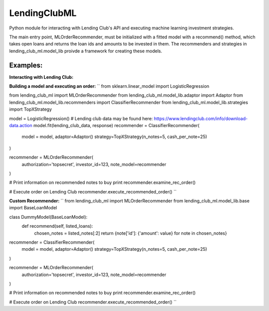 **************
LendingClubML
**************

Python module for interacting with Lending Club's API and executing machine learning investment strategies.

The main entry point, MLOrderRecommender, must be initialized with a fitted model with a recommend() method, which takes open loans and returns the loan ids and amounts to be invested in them. The recommenders and strategies in lending_club_ml.model_lib proivde a framework for creating these models.

=========
Examples:
=========

**Interacting with Lending Club:**

.. code:: python
    from lending_club_ml import LendingClubConnection, Order

    lc = LendingClubConnection(authorization='topsecret',
                               investor_id=123)
                     
    # Retrieve available loans to invest in
    lc.get_listed_loans()

    # Get account balance
    lc.get_balance()

    # Submit an order
    lc.submit_order(loan_ids=[112358], loan_amounts=[25], portfolio_id=1)



**Building a model and executing an order:**
``
from sklearn.linear_model import LogisticRegression

from lending_club_ml import MLOrderRecommender
from lending_club_ml.model_lib.adaptor import Adaptor
from lending_club_ml.model_lib.recommenders import ClassifierRecommender
from lending_club_ml.model_lib.strategies import TopXStrategy


model = LogisticRegression()
# Lending club data may be found here: https://www.lendingclub.com/info/download-data.action
model.fit(lending_club_data, response)
recommender = ClassifierRecommender(
    model = model,
    adaptor=Adaptor()
    strategy=TopXStrategy(n_notes=5, cash_per_note=25)
)

recommender = MLOrderRecommender(
    authorization='topsecret',
    investor_id=123,
    note_model=recommender
)
                                 
# Print information on recommended notes to buy
print recommender.examine_rec_order()

# Execute order on Lending Club
recommender.execute_recommended_order()
``


**Custom Recommender:**
``
from lending_club_ml import MLOrderRecommender
from lending_club_ml.model_lib.base import BaseLoanModel


class DummyModel(BaseLoanModel):
    def recommend(self, listed_loans):
        chosen_notes = listed_notes[:2]
        return {note['id']: {'amount': value} for note in chosen_notes}


recommender = ClassifierRecommender(
    model = model,
    adaptor=Adaptor()
    strategy=TopXStrategy(n_notes=5, cash_per_note=25)
)

recommender = MLOrderRecommender(
    authorization='topsecret',
    investor_id=123,
    note_model=recommender
)
                                 
# Print information on recommended notes to buy
print recommender.examine_rec_order()

# Execute order on Lending Club
recommender.execute_recommended_order()
``